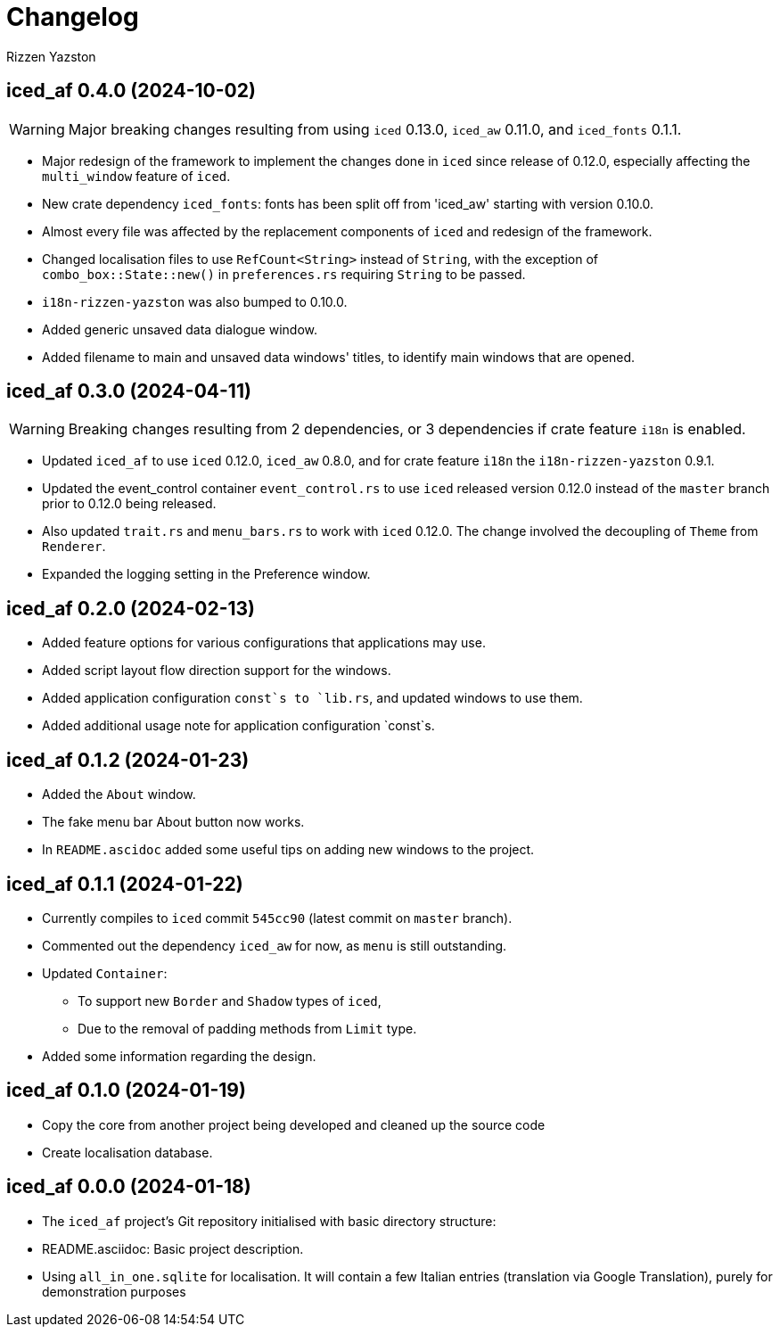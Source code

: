 ﻿= Changelog
Rizzen Yazston

== iced_af 0.4.0 (2024-10-02)

WARNING: Major breaking changes resulting from using `iced` 0.13.0, `iced_aw` 0.11.0, and `iced_fonts` 0.1.1.

* Major redesign of the framework to implement the changes done in `iced` since release of 0.12.0, especially affecting the `multi_window` feature of `iced`.

* New crate dependency `iced_fonts`: fonts has been split off from 'iced_aw' starting with version 0.10.0.

* Almost every file was affected by the replacement components of `iced` and redesign of the framework.

* Changed localisation files to use `RefCount<String>` instead of `String`, with the exception of `combo_box::State::new()` in `preferences.rs` requiring `String` to be passed.

* `i18n-rizzen-yazston` was also bumped to 0.10.0.

* Added generic unsaved data dialogue window.

* Added filename to main and unsaved data windows' titles, to identify main windows that are opened.

== iced_af 0.3.0 (2024-04-11)

WARNING: Breaking changes resulting from 2 dependencies, or 3 dependencies if crate feature `i18n` is enabled.

* Updated `iced_af` to use `iced` 0.12.0, `iced_aw` 0.8.0, and for crate feature `i18n` the `i18n-rizzen-yazston` 0.9.1. 

* Updated the event_control container `event_control.rs` to use `iced` released version 0.12.0 instead of the `master` branch prior to 0.12.0 being released.

* Also updated `trait.rs` and `menu_bars.rs` to work with `iced` 0.12.0. The change involved the decoupling of `Theme` from `Renderer`.

* Expanded the logging setting in the Preference window.

== iced_af 0.2.0 (2024-02-13)

* Added feature options for various configurations that applications may use.

* Added script layout flow direction support for the windows.

* Added application configuration `const`s to `lib.rs`, and updated windows to use them.

* Added additional usage note for application configuration `const`s.

== iced_af 0.1.2 (2024-01-23)

* Added the `About` window.

* The fake menu bar About button now works.

* In `README.ascidoc` added some useful tips on adding new windows to the project.

== iced_af 0.1.1 (2024-01-22)

* Currently compiles to `iced` commit `545cc90` (latest commit on `master` branch).

* Commented out the dependency `iced_aw` for now, as `menu` is still outstanding.

* Updated `Container`:

** To support new `Border` and `Shadow` types of `iced`,

** Due to the removal of padding methods from `Limit` type.

* Added some information regarding the design.

== iced_af 0.1.0 (2024-01-19)

* Copy the core from another project being developed and cleaned up the source code

* Create localisation database.

== iced_af 0.0.0 (2024-01-18)

* The `iced_af` project's Git repository initialised with basic directory structure:

* README.asciidoc: Basic project description.

* Using `all_in_one.sqlite` for localisation. It will contain a few Italian entries (translation via Google Translation), purely for demonstration purposes
